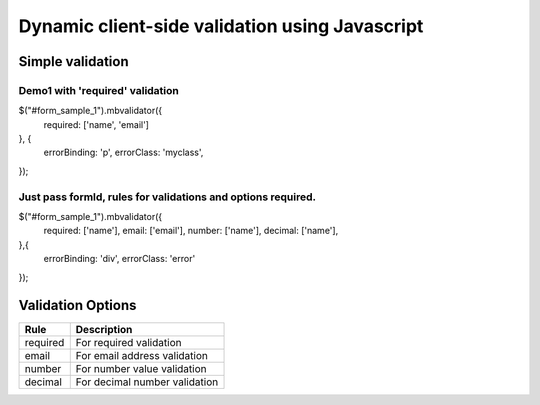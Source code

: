 ############################################
Dynamic client-side validation using Javascript
############################################

Simple validation
=================

Demo1 with 'required' validation
--------------------------------

$("#form_sample_1").mbvalidator({
    required: ['name', 'email']
}, {
    errorBinding: 'p',
    errorClass: 'myclass',
});

Just pass formId, rules for validations and options required.
-------------------------------------------------------------

$("#form_sample_1").mbvalidator({
    required: ['name'],
    email: ['email'],
    number: ['name'],
    decimal: ['name'],
},{
    errorBinding: 'div',
    errorClass: 'error'
});



Validation Options
==================

+-----------------------+---------------------------------+
| Rule                  | Description                     |
+=======================+=================================+
| required              | For required validation         |
+-----------------------+---------------------------------+
| email                 | For email address validation    |
+-----------------------+---------------------------------+
| number                | For number value validation     |
+-----------------------+---------------------------------+
| decimal               | For decimal number validation   |
+-----------------------+---------------------------------+
